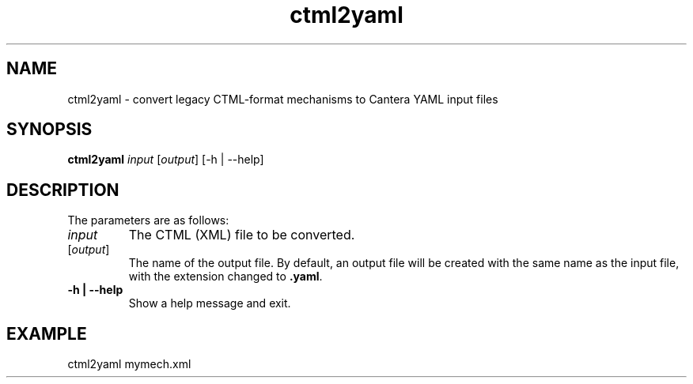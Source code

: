 .TH "ctml2yaml" 1 "6 Feb 2021" "ctml2yaml" \" -*- nroff -*-
.ad l
.nh
.SH NAME
ctml2yaml \- convert legacy CTML-format mechanisms to Cantera YAML input files

.SH SYNOPSIS
\fBctml2yaml\fR \fIinput\fR [\fIoutput\fR] [-h | --help]

.SH DESCRIPTION

The parameters are as follows:
.TP
.I input
The CTML (XML) file to be converted.
.TP
[\fIoutput\fR]
The name of the output file. By default, an output file will be
created with the same name as the input file, with the extension
changed to \fB.yaml\fR.
.TP
.B -h | --help
Show a help message and exit.

.SH EXAMPLE
ctml2yaml mymech.xml

